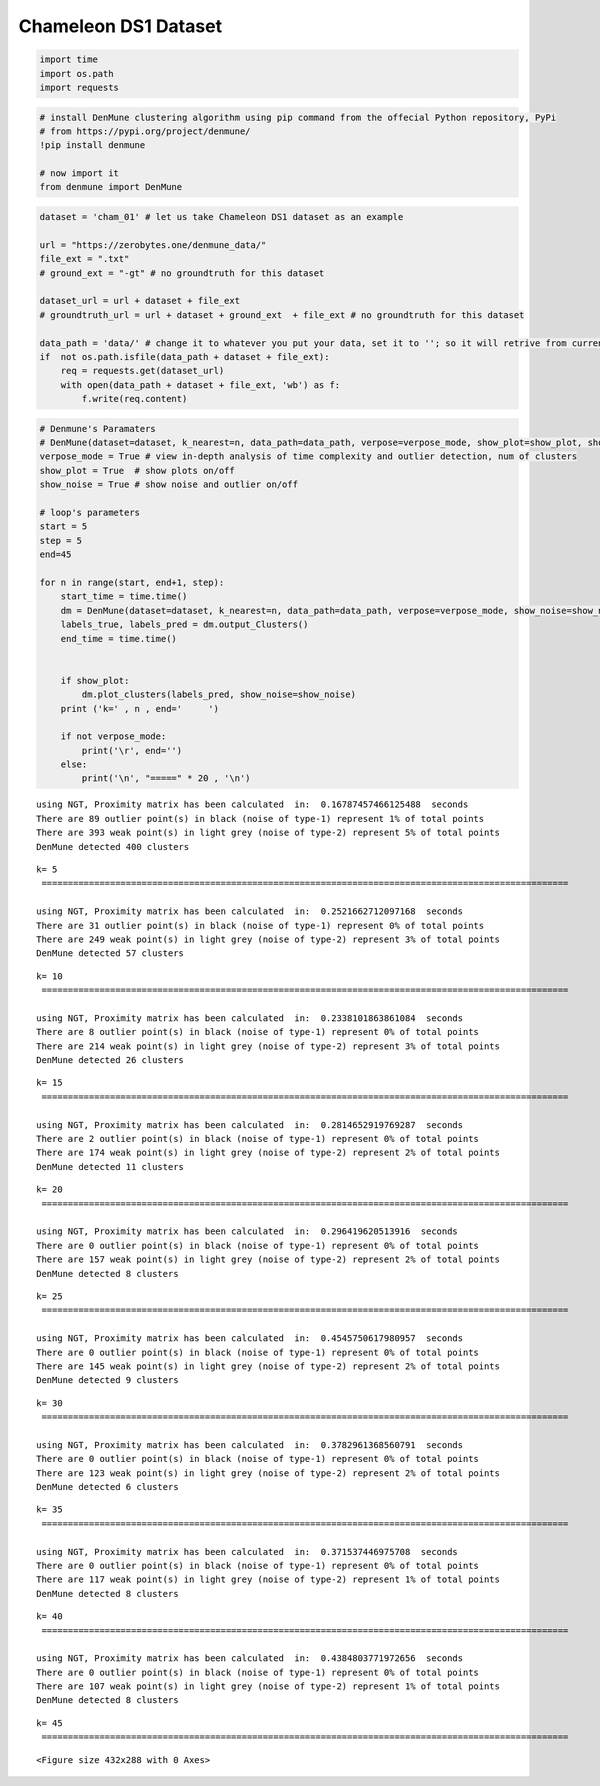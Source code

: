Chameleon DS1 Dataset
=====================

.. code:: ipython3

    import time
    import os.path
    import requests

.. code:: ipython3

    # install DenMune clustering algorithm using pip command from the offecial Python repository, PyPi
    # from https://pypi.org/project/denmune/
    !pip install denmune
    
    # now import it
    from denmune import DenMune

.. code:: ipython3

    dataset = 'cham_01' # let us take Chameleon DS1 dataset as an example
    
    url = "https://zerobytes.one/denmune_data/"
    file_ext = ".txt"
    # ground_ext = "-gt" # no groundtruth for this dataset
    
    dataset_url = url + dataset + file_ext
    # groundtruth_url = url + dataset + ground_ext  + file_ext # no groundtruth for this dataset
    
    data_path = 'data/' # change it to whatever you put your data, set it to ''; so it will retrive from current folder
    if  not os.path.isfile(data_path + dataset + file_ext):
        req = requests.get(dataset_url)
        with open(data_path + dataset + file_ext, 'wb') as f:
            f.write(req.content)

.. code:: ipython3

    # Denmune's Paramaters
    # DenMune(dataset=dataset, k_nearest=n, data_path=data_path, verpose=verpose_mode, show_plot=show_plot, show_noise=show_noise)
    verpose_mode = True # view in-depth analysis of time complexity and outlier detection, num of clusters
    show_plot = True  # show plots on/off
    show_noise = True # show noise and outlier on/off
    
    # loop's parameters
    start = 5
    step = 5
    end=45
    
    for n in range(start, end+1, step):
        start_time = time.time()
        dm = DenMune(dataset=dataset, k_nearest=n, data_path=data_path, verpose=verpose_mode, show_noise=show_noise)
        labels_true, labels_pred = dm.output_Clusters()
        end_time = time.time()
        
       
        if show_plot:
            dm.plot_clusters(labels_pred, show_noise=show_noise)
        print ('k=' , n , end='     ')
                
        if not verpose_mode:
            print('\r', end='')
        else:
            print('\n', "=====" * 20 , '\n')


.. parsed-literal::

    using NGT, Proximity matrix has been calculated  in:  0.16787457466125488  seconds
    There are 89 outlier point(s) in black (noise of type-1) represent 1% of total points
    There are 393 weak point(s) in light grey (noise of type-2) represent 5% of total points
    DenMune detected 400 clusters 
    



.. image:: datasets/cham_01/output_3_1.png


.. parsed-literal::

    k= 5     
     ==================================================================================================== 
    
    using NGT, Proximity matrix has been calculated  in:  0.2521662712097168  seconds
    There are 31 outlier point(s) in black (noise of type-1) represent 0% of total points
    There are 249 weak point(s) in light grey (noise of type-2) represent 3% of total points
    DenMune detected 57 clusters 
    



.. image:: datasets/cham_01/output_3_3.png


.. parsed-literal::

    k= 10     
     ==================================================================================================== 
    
    using NGT, Proximity matrix has been calculated  in:  0.2338101863861084  seconds
    There are 8 outlier point(s) in black (noise of type-1) represent 0% of total points
    There are 214 weak point(s) in light grey (noise of type-2) represent 3% of total points
    DenMune detected 26 clusters 
    



.. image:: datasets/cham_01/output_3_5.png


.. parsed-literal::

    k= 15     
     ==================================================================================================== 
    
    using NGT, Proximity matrix has been calculated  in:  0.2814652919769287  seconds
    There are 2 outlier point(s) in black (noise of type-1) represent 0% of total points
    There are 174 weak point(s) in light grey (noise of type-2) represent 2% of total points
    DenMune detected 11 clusters 
    



.. image:: datasets/cham_01/output_3_7.png


.. parsed-literal::

    k= 20     
     ==================================================================================================== 
    
    using NGT, Proximity matrix has been calculated  in:  0.296419620513916  seconds
    There are 0 outlier point(s) in black (noise of type-1) represent 0% of total points
    There are 157 weak point(s) in light grey (noise of type-2) represent 2% of total points
    DenMune detected 8 clusters 
    



.. image:: datasets/cham_01/output_3_9.png


.. parsed-literal::

    k= 25     
     ==================================================================================================== 
    
    using NGT, Proximity matrix has been calculated  in:  0.4545750617980957  seconds
    There are 0 outlier point(s) in black (noise of type-1) represent 0% of total points
    There are 145 weak point(s) in light grey (noise of type-2) represent 2% of total points
    DenMune detected 9 clusters 
    



.. image:: datasets/cham_01/output_3_11.png


.. parsed-literal::

    k= 30     
     ==================================================================================================== 
    
    using NGT, Proximity matrix has been calculated  in:  0.3782961368560791  seconds
    There are 0 outlier point(s) in black (noise of type-1) represent 0% of total points
    There are 123 weak point(s) in light grey (noise of type-2) represent 2% of total points
    DenMune detected 6 clusters 
    



.. image:: datasets/cham_01/output_3_13.png


.. parsed-literal::

    k= 35     
     ==================================================================================================== 
    
    using NGT, Proximity matrix has been calculated  in:  0.371537446975708  seconds
    There are 0 outlier point(s) in black (noise of type-1) represent 0% of total points
    There are 117 weak point(s) in light grey (noise of type-2) represent 1% of total points
    DenMune detected 8 clusters 
    



.. image:: datasets/cham_01/output_3_15.png


.. parsed-literal::

    k= 40     
     ==================================================================================================== 
    
    using NGT, Proximity matrix has been calculated  in:  0.4384803771972656  seconds
    There are 0 outlier point(s) in black (noise of type-1) represent 0% of total points
    There are 107 weak point(s) in light grey (noise of type-2) represent 1% of total points
    DenMune detected 8 clusters 
    



.. image:: datasets/cham_01/output_3_17.png


.. parsed-literal::

    k= 45     
     ==================================================================================================== 
    



.. parsed-literal::

    <Figure size 432x288 with 0 Axes>

